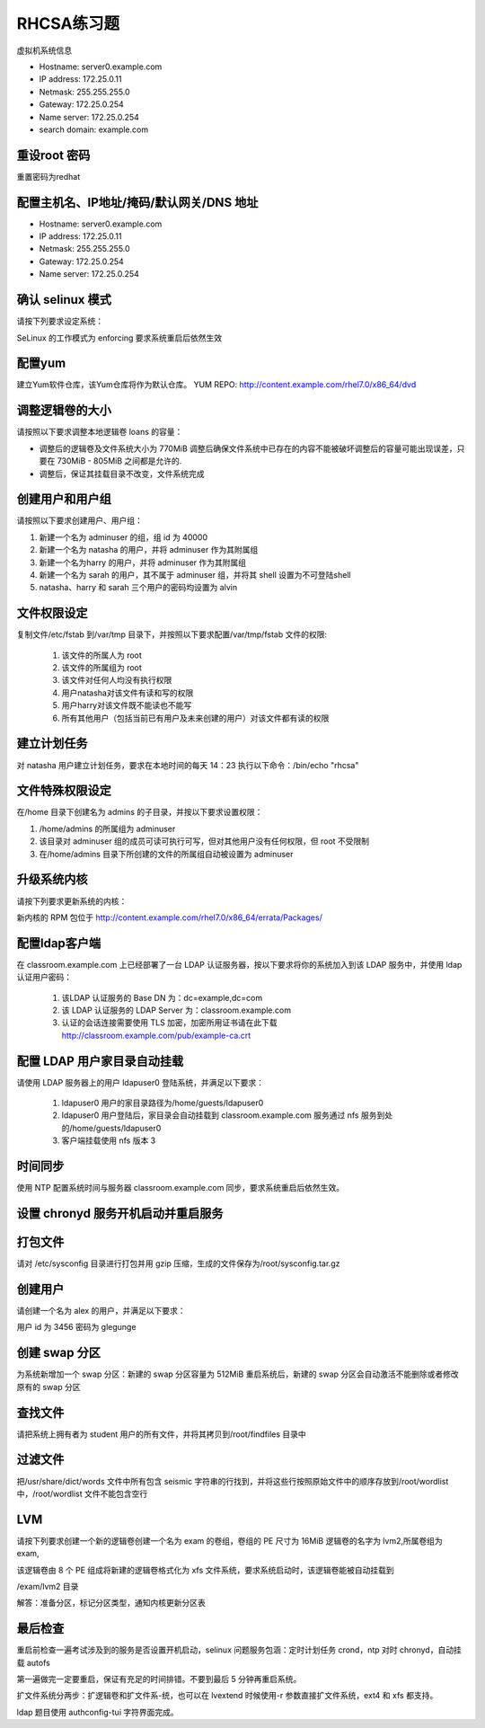 RHCSA练习题
===============

虚拟机系统信息

- Hostname: server0.example.com
- IP address: 172.25.0.11
- Netmask: 255.255.255.0
- Gateway: 172.25.0.254
- Name server: 172.25.0.254
- search domain: example.com


重设root 密码
------------------

重置密码为redhat


配置主机名、IP地址/掩码/默认网关/DNS 地址
-------------------------------------------

- Hostname: server0.example.com
- IP address: 172.25.0.11
- Netmask: 255.255.255.0
- Gateway: 172.25.0.254
- Name server: 172.25.0.254



确认 selinux 模式
-------------------

请按下列要求设定系统：

SeLinux 的工作模式为 enforcing 要求系统重启后依然生效


配置yum
----------

建立Yum软件仓库，该Yum仓库将作为默认仓库。 YUM REPO: http://content.example.com/rhel7.0/x86_64/dvd



调整逻辑卷的大小
------------------

请按照以下要求调整本地逻辑卷 loans 的容量：

- 调整后的逻辑卷及文件系统大小为 770MiB 调整后确保文件系统中已存在的内容不能被破坏调整后的容量可能出现误差，只要在 730MiB - 805MiB 之间都是允许的.

- 调整后，保证其挂载目录不改变，文件系统完成



创建用户和用户组
---------------------

请按照以下要求创建用户、用户组：

#. 新建一个名为 adminuser 的组，组 id 为 40000
#. 新建一个名为 natasha 的用户，并将 adminuser 作为其附属组
#. 新建一个名为harry 的用户，并将 adminuser 作为其附属组
#. 新建一个名为 sarah 的用户，其不属于 adminuser 组，并将其 shell 设置为不可登陆shell
#. natasha、harry 和 sarah 三个用户的密码均设置为 alvin


文件权限设定
---------------

复制文件/etc/fstab 到/var/tmp 目录下，并按照以下要求配置/var/tmp/fstab 文件的权限:

    #. 该文件的所属人为 root
    #. 该文件的所属组为 root
    #. 该文件对任何人均没有执行权限
    #. 用户natasha对该文件有读和写的权限
    #. 用户harry对该文件既不能读也不能写
    #. 所有其他用户（包括当前已有用户及未来创建的用户）对该文件都有读的权限



建立计划任务
---------------

对 natasha 用户建立计划任务，要求在本地时间的每天 14：23 执行以下命令：/bin/echo "rhcsa"



文件特殊权限设定
-------------------

在/home 目录下创建名为 admins 的子目录，并按以下要求设置权限：

#. /home/admins 的所属组为 adminuser
#. 该目录对 adminuser 组的成员可读可执行可写，但对其他用户没有任何权限，但 root 不受限制
#. 在/home/admins 目录下所创建的文件的所属组自动被设置为 adminuser


升级系统内核
-----------------

请按下列要求更新系统的内核：

新内核的 RPM 包位于
http://content.example.com/rhel7.0/x86_64/errata/Packages/



配置ldap客户端
-------------------


在 classroom.example.com 上已经部署了一台 LDAP 认证服务器，按以下要求将你的系统加入到该 LDAP 服务中，并使用 ldap 认证用户密码：

    #. 该LDAP 认证服务的 Base DN 为：dc=example,dc=com
    #. 该 LDAP 认证服务的 LDAP Server 为：classroom.example.com
    #. 认证的会话连接需要使用 TLS 加密，加密所用证书请在此下载 http://classroom.example.com/pub/example-ca.crt





配置 LDAP 用户家目录自动挂载
-------------------------------


请使用 LDAP 服务器上的用户 ldapuser0 登陆系统，并满足以下要求：

    #. ldapuser0 用户的家目录路径为/home/guests/ldapuser0
    #. ldapuser0 用户登陆后，家目录会自动挂载到 classroom.example.com 服务通过 nfs 服务到处的/home/guests/ldapuser0
    #. 客户端挂载使用 nfs 版本 3



时间同步
------------

使用 NTP 配置系统时间与服务器 classroom.example.com 同步，要求系统重启后依然生效。



设置 chronyd 服务开机启动并重启服务
--------------------------------------

打包文件
-------------

请对 /etc/sysconfig 目录进行打包并用 gzip 压缩，生成的文件保存为/root/sysconfig.tar.gz




创建用户
------------

请创建一个名为 alex 的用户，并满足以下要求：

用户 id 为 3456 密码为 glegunge


创建 swap 分区
-------------------

为系统新增加一个 swap 分区：新建的 swap 分区容量为 512MiB 重启系统后，新建的 swap 分区会自动激活不能删除或者修改原有的 swap 分区

查找文件
------------

请把系统上拥有者为 student 用户的所有文件，并将其拷贝到/root/findfiles 目录中



过滤文件
--------------

把/usr/share/dict/words 文件中所有包含 seismic 字符串的行找到，并将这些行按照原始文件中的顺序存放到/root/wordlist 中，/root/wordlist 文件不能包含空行

LVM
--------

请按下列要求创建一个新的逻辑卷创建一个名为 exam 的卷组，卷组的 PE 尺寸为 16MiB 逻辑卷的名字为 lvm2,所属卷组为 exam,

该逻辑卷由 8 个 PE 组成将新建的逻辑卷格式化为 xfs 文件系统，要求系统启动时，该逻辑卷能被自动挂载到

/exam/lvm2 目录

解答：准备分区，标记分区类型，通知内核更新分区表


最后检查
-----------

重启前检查一遍考试涉及到的服务是否设置开机启动，selinux 问题服务包涵：定时计划任务 crond，ntp 对时 chronyd，自动挂载 autofs

第一遍做完一定要重启，保证有充足的时间排错。不要到最后 5 分钟再重启系统。

扩文件系统分两步：扩逻辑卷和扩文件系-统，也可以在 lvextend 时候使用-r 参数直接扩文件系统，ext4 和 xfs 都支持。

ldap 题目使用 authconfig-tui 字符界面完成。



